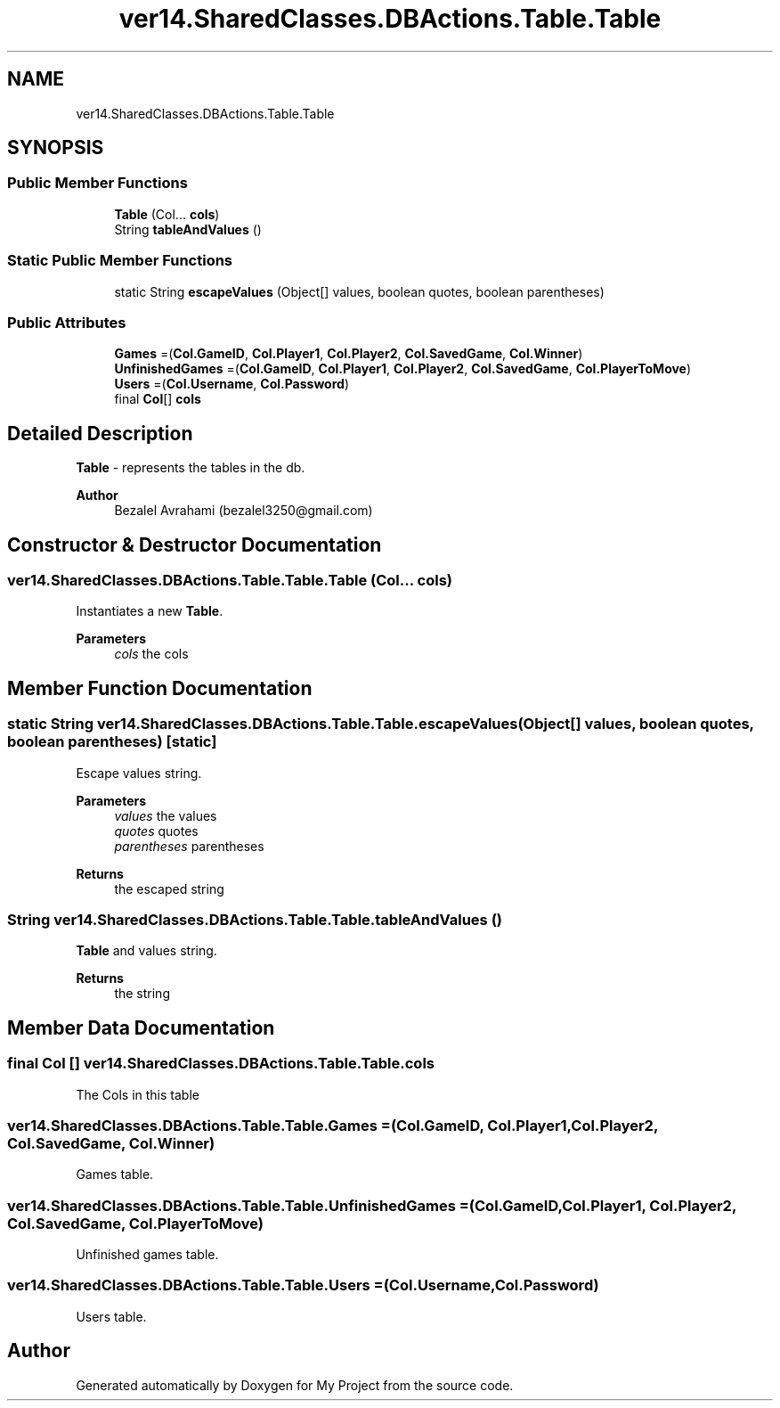 .TH "ver14.SharedClasses.DBActions.Table.Table" 3 "Sun Apr 24 2022" "My Project" \" -*- nroff -*-
.ad l
.nh
.SH NAME
ver14.SharedClasses.DBActions.Table.Table
.SH SYNOPSIS
.br
.PP
.SS "Public Member Functions"

.in +1c
.ti -1c
.RI "\fBTable\fP (Col\&.\&.\&. \fBcols\fP)"
.br
.ti -1c
.RI "String \fBtableAndValues\fP ()"
.br
.in -1c
.SS "Static Public Member Functions"

.in +1c
.ti -1c
.RI "static String \fBescapeValues\fP (Object[] values, boolean quotes, boolean parentheses)"
.br
.in -1c
.SS "Public Attributes"

.in +1c
.ti -1c
.RI "\fBGames\fP =(\fBCol\&.GameID\fP, \fBCol\&.Player1\fP, \fBCol\&.Player2\fP, \fBCol\&.SavedGame\fP, \fBCol\&.Winner\fP)"
.br
.ti -1c
.RI "\fBUnfinishedGames\fP =(\fBCol\&.GameID\fP, \fBCol\&.Player1\fP, \fBCol\&.Player2\fP, \fBCol\&.SavedGame\fP, \fBCol\&.PlayerToMove\fP)"
.br
.ti -1c
.RI "\fBUsers\fP =(\fBCol\&.Username\fP, \fBCol\&.Password\fP)"
.br
.ti -1c
.RI "final \fBCol\fP[] \fBcols\fP"
.br
.in -1c
.SH "Detailed Description"
.PP 
\fBTable\fP - represents the tables in the db\&.
.PP
\fBAuthor\fP
.RS 4
Bezalel Avrahami (bezalel3250@gmail.com) 
.RE
.PP

.SH "Constructor & Destructor Documentation"
.PP 
.SS "ver14\&.SharedClasses\&.DBActions\&.Table\&.Table\&.Table (Col\&.\&.\&. cols)"
Instantiates a new \fBTable\fP\&.
.PP
\fBParameters\fP
.RS 4
\fIcols\fP the cols 
.RE
.PP

.SH "Member Function Documentation"
.PP 
.SS "static String ver14\&.SharedClasses\&.DBActions\&.Table\&.Table\&.escapeValues (Object[] values, boolean quotes, boolean parentheses)\fC [static]\fP"
Escape values string\&.
.PP
\fBParameters\fP
.RS 4
\fIvalues\fP the values 
.br
\fIquotes\fP quotes 
.br
\fIparentheses\fP parentheses 
.RE
.PP
\fBReturns\fP
.RS 4
the escaped string 
.RE
.PP

.SS "String ver14\&.SharedClasses\&.DBActions\&.Table\&.Table\&.tableAndValues ()"
\fBTable\fP and values string\&.
.PP
\fBReturns\fP
.RS 4
the string 
.RE
.PP

.SH "Member Data Documentation"
.PP 
.SS "final \fBCol\fP [] ver14\&.SharedClasses\&.DBActions\&.Table\&.Table\&.cols"
The Cols in this table 
.SS "ver14\&.SharedClasses\&.DBActions\&.Table\&.Table\&.Games =(\fBCol\&.GameID\fP, \fBCol\&.Player1\fP, \fBCol\&.Player2\fP, \fBCol\&.SavedGame\fP, \fBCol\&.Winner\fP)"
Games table\&. 
.SS "ver14\&.SharedClasses\&.DBActions\&.Table\&.Table\&.UnfinishedGames =(\fBCol\&.GameID\fP, \fBCol\&.Player1\fP, \fBCol\&.Player2\fP, \fBCol\&.SavedGame\fP, \fBCol\&.PlayerToMove\fP)"
Unfinished games table\&. 
.SS "ver14\&.SharedClasses\&.DBActions\&.Table\&.Table\&.Users =(\fBCol\&.Username\fP, \fBCol\&.Password\fP)"
Users table\&. 

.SH "Author"
.PP 
Generated automatically by Doxygen for My Project from the source code\&.
